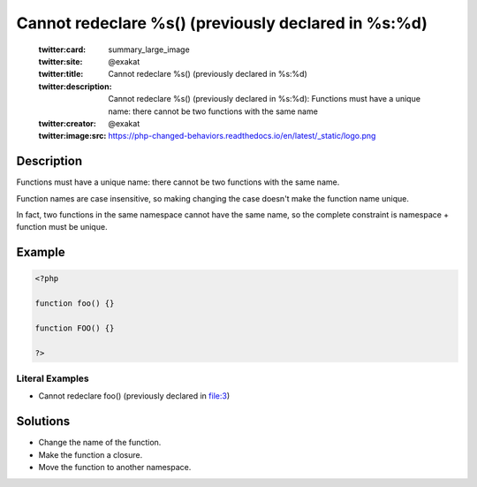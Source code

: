 .. _cannot-redeclare-%s()-(previously-declared-in-%s:%d):

Cannot redeclare %s() (previously declared in %s:%d)
----------------------------------------------------
 
	.. meta::
		:description:
			Cannot redeclare %s() (previously declared in %s:%d): Functions must have a unique name: there cannot be two functions with the same name.

	    :og:image: https://php-changed-behaviors.readthedocs.io/en/latest/_static/logo.png
		:og:type: article
		:og:title: Cannot redeclare %s() (previously declared in %s:%d)
		:og:description: Functions must have a unique name: there cannot be two functions with the same name
		:og:url: https://php-errors.readthedocs.io/en/latest/messages/cannot-redeclare-%25s%28%29-%28previously-declared-in-%25s%3A%25d%29.html
	    :og:locale: en

	:twitter:card: summary_large_image
	:twitter:site: @exakat
	:twitter:title: Cannot redeclare %s() (previously declared in %s:%d)
	:twitter:description: Cannot redeclare %s() (previously declared in %s:%d): Functions must have a unique name: there cannot be two functions with the same name
	:twitter:creator: @exakat
	:twitter:image:src: https://php-changed-behaviors.readthedocs.io/en/latest/_static/logo.png
Description
___________
 
Functions must have a unique name: there cannot be two functions with the same name. 

Function names are case insensitive, so making changing the case doesn't make the function name unique.

In fact, two functions in the same namespace cannot have the same name, so the complete constraint is namespace + function must be unique.

Example
_______

.. code-block:: php

   <?php
   
   function foo() {}
   
   function FOO() {}
   
   ?>


Literal Examples
****************
+ Cannot redeclare foo() (previously declared in file:3)

Solutions
_________

+ Change the name of the function.
+ Make the function a closure.
+ Move the function to another namespace.
